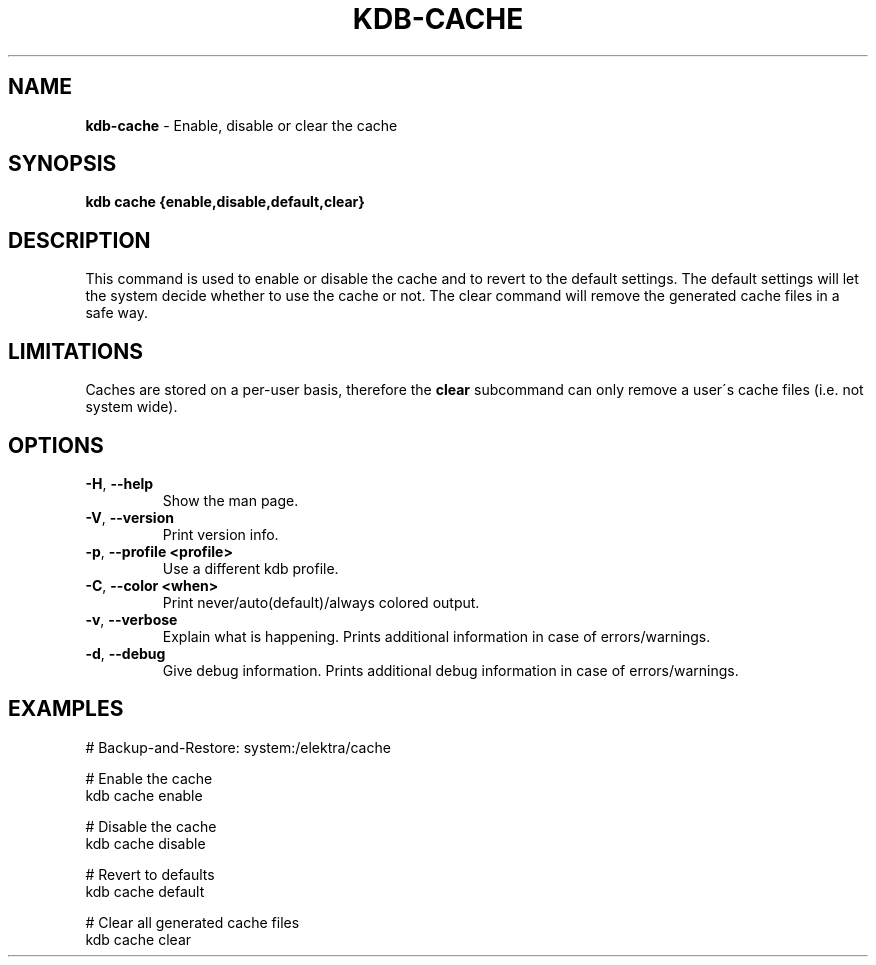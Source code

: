 .\" generated with Ronn/v0.7.3
.\" http://github.com/rtomayko/ronn/tree/0.7.3
.
.TH "KDB\-CACHE" "1" "September 2020" "" ""
.
.SH "NAME"
\fBkdb\-cache\fR \- Enable, disable or clear the cache
.
.SH "SYNOPSIS"
\fBkdb cache {enable,disable,default,clear}\fR
.
.SH "DESCRIPTION"
This command is used to enable or disable the cache and to revert to the default settings\. The default settings will let the system decide whether to use the cache or not\. The clear command will remove the generated cache files in a safe way\.
.
.SH "LIMITATIONS"
Caches are stored on a per\-user basis, therefore the \fBclear\fR subcommand can only remove a user\'s cache files (i\.e\. not system wide)\.
.
.SH "OPTIONS"
.
.TP
\fB\-H\fR, \fB\-\-help\fR
Show the man page\.
.
.TP
\fB\-V\fR, \fB\-\-version\fR
Print version info\.
.
.TP
\fB\-p\fR, \fB\-\-profile <profile>\fR
Use a different kdb profile\.
.
.TP
\fB\-C\fR, \fB\-\-color <when>\fR
Print never/auto(default)/always colored output\.
.
.TP
\fB\-v\fR, \fB\-\-verbose\fR
Explain what is happening\. Prints additional information in case of errors/warnings\.
.
.TP
\fB\-d\fR, \fB\-\-debug\fR
Give debug information\. Prints additional debug information in case of errors/warnings\.
.
.SH "EXAMPLES"
.
.nf

# Backup\-and\-Restore: system:/elektra/cache

# Enable the cache
kdb cache enable

# Disable the cache
kdb cache disable

# Revert to defaults
kdb cache default

# Clear all generated cache files
kdb cache clear
.
.fi

